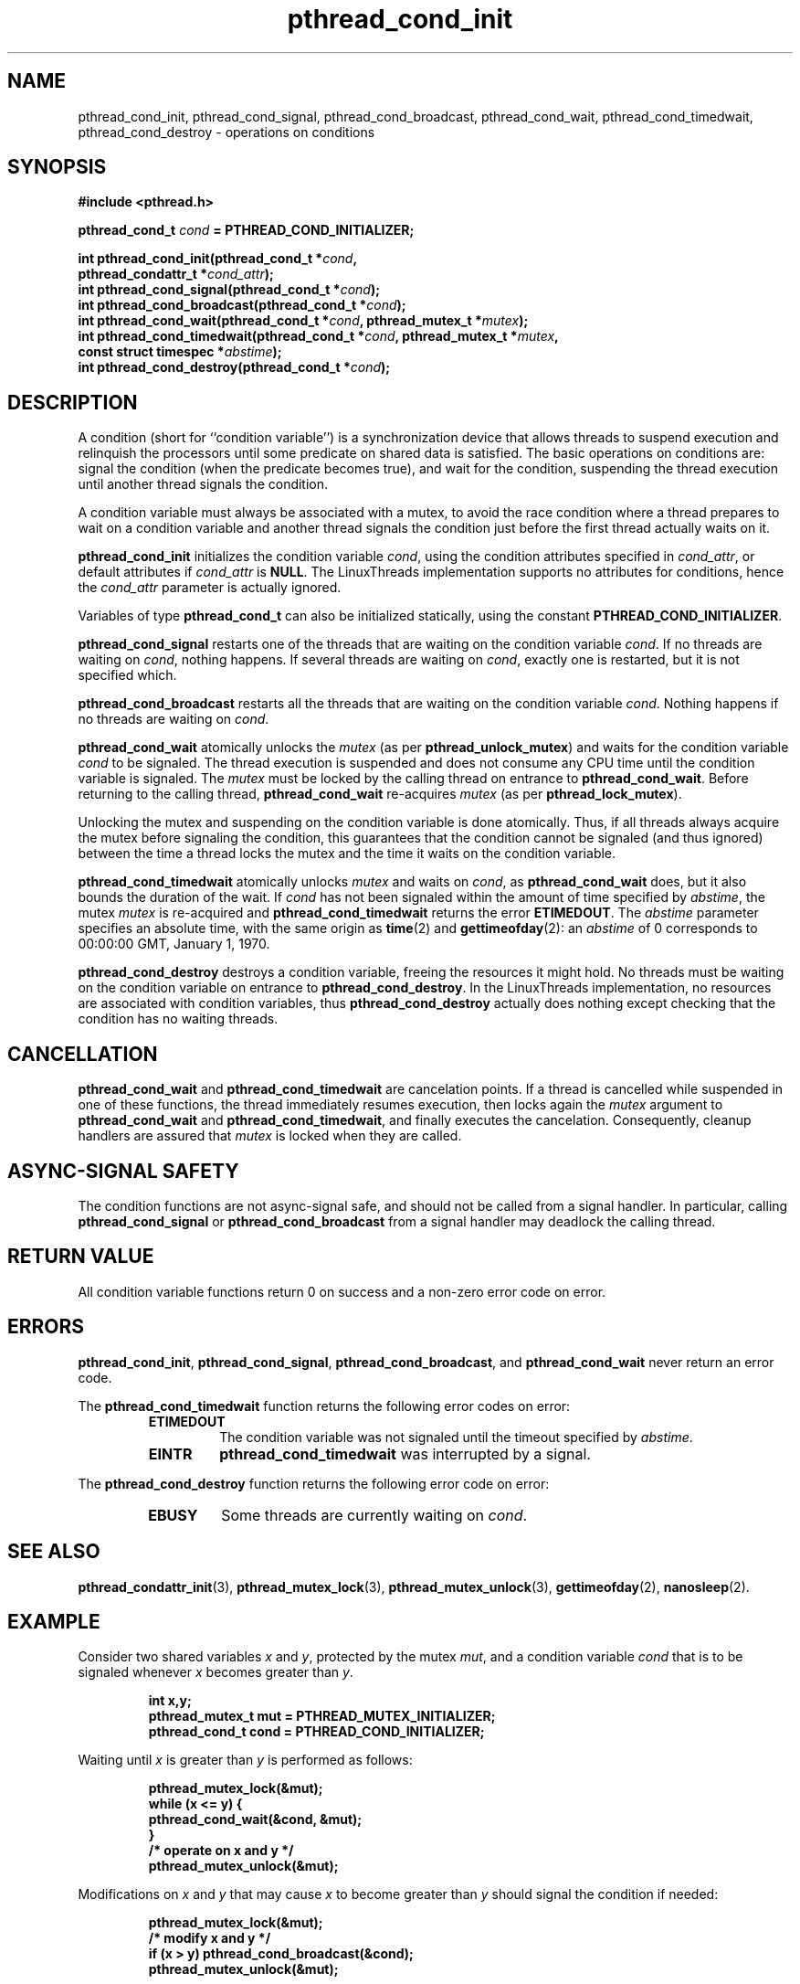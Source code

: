 .\" Copyright, Xavier Leroy <Xavier.Leroy@inria.fr>
.\" Copyright 2023, Alejandro Colomar <alx@kernel.org>
.\"
.\" SPDX-License-Identifier: Linux-man-pages-copyleft
.\"
.TH pthread_cond_init 3 2024-06-16 "Linux man-pages 6.9.1"
.
.
.SH NAME
pthread_cond_init,
pthread_cond_signal,
pthread_cond_broadcast,
pthread_cond_wait,
pthread_cond_timedwait,
pthread_cond_destroy
\-
operations on conditions
.
.
.SH SYNOPSIS
.nf
.B #include <pthread.h>
.P
.BI "pthread_cond_t " cond " = PTHREAD_COND_INITIALIZER;"
.P
.BI "int pthread_cond_init(pthread_cond_t *" cond ,
.BI "                      pthread_condattr_t *" cond_attr );
.BI "int pthread_cond_signal(pthread_cond_t *" cond );
.BI "int pthread_cond_broadcast(pthread_cond_t *" cond );
.BI "int pthread_cond_wait(pthread_cond_t *" cond ", pthread_mutex_t *" mutex );
.BI "int pthread_cond_timedwait(pthread_cond_t *" cond ", pthread_mutex_t *" mutex ,
.BI "                      const struct timespec *" abstime );
.BI "int pthread_cond_destroy(pthread_cond_t *" cond );
.fi
.
.
.SH DESCRIPTION
A condition (short for ``condition variable'')
is a synchronization device that allows threads
to suspend execution and relinquish the processors
until some predicate on shared data is satisfied.
The basic operations on conditions are:
signal the condition (when the predicate becomes true),
and wait for the condition,
suspending the thread execution until another thread signals the condition.
.P
A condition variable must always be associated with a mutex,
to avoid the race condition where
a thread prepares to wait on a condition variable
and another thread signals the condition
just before the first thread actually waits on it.
.P
\fBpthread_cond_init\fP initializes the condition variable \fIcond\fP,
using the condition attributes specified in \fIcond_attr\fP,
or default attributes if \fIcond_attr\fP is \fBNULL\fP.
The LinuxThreads implementation supports no attributes for conditions,
hence the \fIcond_attr\fP parameter is actually ignored.
.P
Variables of type \fBpthread_cond_t\fP can also be initialized statically,
using the constant \fBPTHREAD_COND_INITIALIZER\fP.
.P
\fBpthread_cond_signal\fP restarts one of the threads that
are waiting on the condition variable \fIcond\fP.
If no threads are waiting on \fIcond\fP,
nothing happens.
If several threads are waiting on \fIcond\fP,
exactly one is restarted,
but it is not specified which.
.P
\fBpthread_cond_broadcast\fP restarts all the threads that
are waiting on the condition variable \fIcond\fP.
Nothing happens if no threads are waiting on \fIcond\fP.
.P
\fBpthread_cond_wait\fP atomically unlocks the \fImutex\fP
(as per \fBpthread_unlock_mutex\fP)
and waits for the condition variable \fIcond\fP to be signaled.
The thread execution is suspended and does not consume any CPU time
until the condition variable is signaled.
The \fImutex\fP must be locked by the calling thread
on entrance to \fBpthread_cond_wait\fP.
Before returning to the calling thread,
\fBpthread_cond_wait\fP re-acquires \fImutex\fP
(as per \fBpthread_lock_mutex\fP).
.P
Unlocking the mutex and suspending on the condition variable is done atomically.
Thus,
if all threads always acquire the mutex before signaling the condition,
this guarantees that the condition cannot be signaled (and thus ignored)
between the time a thread locks the mutex
and the time it waits on the condition variable.
.P
\fBpthread_cond_timedwait\fP atomically unlocks \fImutex\fP
and waits on \fIcond\fP,
as \fBpthread_cond_wait\fP does,
but it also bounds the duration of the wait.
If \fIcond\fP has not been signaled
within the amount of time specified by \fIabstime\fP,
the mutex \fImutex\fP is re-acquired
and \fBpthread_cond_timedwait\fP returns the error \fBETIMEDOUT\fP.
The \fIabstime\fP parameter specifies an absolute time,
with the same origin as \fBtime\fP(2) and \fBgettimeofday\fP(2):
an \fIabstime\fP of 0
corresponds to 00:00:00 GMT, January 1, 1970.
.P
\fBpthread_cond_destroy\fP destroys a condition variable,
freeing the resources it might hold.
No threads must be waiting on the condition variable
on entrance to \fBpthread_cond_destroy\fP.
In the LinuxThreads implementation,
no resources are associated with condition variables,
thus \fBpthread_cond_destroy\fP actually does nothing
except checking that the condition has no waiting threads.
.
.
.SH CANCELLATION
\fBpthread_cond_wait\fP and \fBpthread_cond_timedwait\fP
are cancelation points.
If a thread is cancelled while suspended in one of these functions,
the thread immediately resumes execution,
then locks again the \fImutex\fP
argument to \fBpthread_cond_wait\fP and \fBpthread_cond_timedwait\fP,
and finally executes the cancelation.
Consequently,
cleanup handlers are assured that \fImutex\fP is locked
when they are called.
.
.
.SH "ASYNC-SIGNAL SAFETY"
The condition functions are not async-signal safe,
and should not be called from a signal handler.
In particular,
calling \fBpthread_cond_signal\fP or \fBpthread_cond_broadcast\fP
from a signal handler
may deadlock the calling thread.
.
.
.SH "RETURN VALUE"
All condition variable functions return 0 on success
and a non-zero error code on error.
.
.
.SH ERRORS
\fBpthread_cond_init\fP,
\fBpthread_cond_signal\fP,
\fBpthread_cond_broadcast\fP,
and \fBpthread_cond_wait\fP
never return an error code.
.P
The \fBpthread_cond_timedwait\fP function returns
the following error codes on error:
.RS
.TP
\fBETIMEDOUT\fP
The condition variable was not signaled
until the timeout specified by \fIabstime\fP.
.TP
\fBEINTR\fP
\fBpthread_cond_timedwait\fP was interrupted by a signal.
.RE
.P
The \fBpthread_cond_destroy\fP function returns
the following error code on error:
.RS
.TP
\fBEBUSY\fP
Some threads are currently waiting on \fIcond\fP.
.RE
.
.
.SH "SEE ALSO"
\fBpthread_condattr_init\fP(3),
\fBpthread_mutex_lock\fP(3),
\fBpthread_mutex_unlock\fP(3),
\fBgettimeofday\fP(2),
\fBnanosleep\fP(2).
.
.
.SH EXAMPLE
Consider two shared variables \fIx\fP and \fIy\fP,
protected by the mutex \fImut\fP,
and a condition variable \fIcond\fP
that is to be signaled
whenever \fIx\fP becomes greater than \fIy\fP.
.P
.RS
.ft 3
.nf
.sp
int x,y;
pthread_mutex_t mut = PTHREAD_MUTEX_INITIALIZER;
pthread_cond_t cond = PTHREAD_COND_INITIALIZER;
.ft
.RE
.fi
.P
Waiting until \fIx\fP is greater than \fIy\fP is performed as follows:
.P
.RS
.ft 3
.nf
.sp
pthread_mutex_lock(&mut);
while (x <= y) {
        pthread_cond_wait(&cond, &mut);
}
/* operate on x and y */
pthread_mutex_unlock(&mut);
.ft
.RE
.fi
.P
Modifications on \fIx\fP and \fIy\fP
that may cause \fIx\fP to become greater than \fIy\fP
should signal the condition if needed:
.P
.RS
.ft 3
.nf
.sp
pthread_mutex_lock(&mut);
/* modify x and y */
if (x > y) pthread_cond_broadcast(&cond);
pthread_mutex_unlock(&mut);
.ft
.RE
.fi
.P
If it can be proved that at most one waiting thread needs to be waken up
(for instance,
if there are only two threads communicating through \fIx\fP and \fIy\fP),
\fBpthread_cond_signal\fP can be used as
a slightly more efficient alternative to \fBpthread_cond_broadcast\fP.
In doubt,
use \fBpthread_cond_broadcast\fP.
.P
To wait for \fIx\fP to become greater than \fIy\fP
with a timeout of 5 seconds,
do:
.P
.RS
.ft 3
.nf
.sp
struct timeval now;
struct timespec timeout;
int retcode;
\&
pthread_mutex_lock(&mut);
gettimeofday(&now);
timeout.tv_sec = now.tv_sec + 5;
timeout.tv_nsec = now.tv_usec * 1000;
retcode = 0;
while (x <= y && retcode != ETIMEDOUT) {
        retcode = pthread_cond_timedwait(&cond, &mut, &timeout);
}
if (retcode == ETIMEDOUT) {
        /* timeout occurred */
} else {
        /* operate on x and y */
}
pthread_mutex_unlock(&mut);
.ft
.RE
.fi
